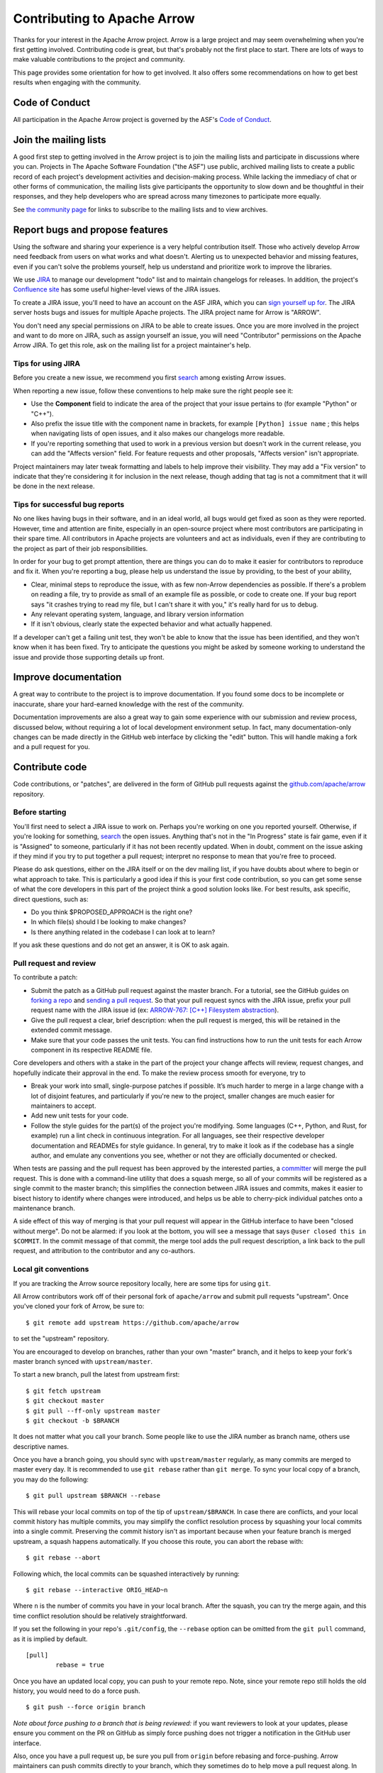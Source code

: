 .. Licensed to the Apache Software Foundation (ASF) under one
.. or more contributor license agreements.  See the NOTICE file
.. distributed with this work for additional information
.. regarding copyright ownership.  The ASF licenses this file
.. to you under the Apache License, Version 2.0 (the
.. "License"); you may not use this file except in compliance
.. with the License.  You may obtain a copy of the License at

..   http://www.apache.org/licenses/LICENSE-2.0

.. Unless required by applicable law or agreed to in writing,
.. software distributed under the License is distributed on an
.. "AS IS" BASIS, WITHOUT WARRANTIES OR CONDITIONS OF ANY
.. KIND, either express or implied.  See the License for the
.. specific language governing permissions and limitations
.. under the License.

.. _contributing:

****************************
Contributing to Apache Arrow
****************************

Thanks for your interest in the Apache Arrow project. Arrow is a large project
and may seem overwhelming when you're first getting involved.
Contributing code is great, but that's probably not the first place to start.
There are lots of ways to make valuable contributions to the project and
community.

This page provides some orientation for how to get involved. It also offers
some recommendations on how to get best results when engaging with the
community.

Code of Conduct
===============

All participation in the Apache Arrow project is governed by the ASF's
`Code of Conduct <https://www.apache.org/foundation/policies/conduct.html>`_.

Join the mailing lists
======================

A good first step to getting involved in the Arrow project is to join the
mailing lists and participate in discussions where you can.
Projects in The Apache Software Foundation ("the ASF") use public, archived
mailing lists to create a public record of each project's development
activities and decision-making process.
While lacking the immediacy of chat or other forms of communication,
the mailing lists give participants the opportunity to slow down and be
thoughtful in their responses, and they help developers who are spread across
many timezones to participate more equally.

See `the community page <https://arrow.apache.org/community/>`_ for links to
subscribe to the mailing lists and to view archives.

Report bugs and propose features
================================

Using the software and sharing your experience is a very helpful contribution
itself. Those who actively develop Arrow need feedback from users on what
works and what doesn't. Alerting us to unexpected behavior and missing features,
even if you can't solve the problems yourself, help us understand and prioritize
work to improve the libraries.

We use `JIRA <https://issues.apache.org/jira/projects/ARROW/issues>`_
to manage our development "todo" list and to maintain changelogs for releases.
In addition, the project's `Confluence site <https://cwiki.apache.org/confluence/display/ARROW>`_
has some useful higher-level views of the JIRA issues.

To create a JIRA issue, you'll need to have an account on the ASF JIRA, which
you can `sign yourself up for <https://issues.apache.org/jira/secure/Signup!default.jspa>`_.
The JIRA server hosts bugs and issues for multiple Apache projects. The JIRA
project name for Arrow is "ARROW".

You don't need any special permissions on JIRA to be able to create issues.
Once you are more involved in the project and want to do more on JIRA, such as
assign yourself an issue, you will need "Contributor" permissions on the
Apache Arrow JIRA. To get this role, ask on the mailing list for a project
maintainer's help.

Tips for using JIRA
+++++++++++++++++++

Before you create a new issue, we recommend you first
`search <https://issues.apache.org/jira/issues/?jql=project%20%3D%20ARROW%20AND%20resolution%20%3D%20Unresolved>`_
among existing Arrow issues.

When reporting a new issue, follow these conventions to help make sure the
right people see it:

* Use the **Component** field to indicate the area of the project that your
  issue pertains to (for example "Python" or "C++").
* Also prefix the issue title with the component name in brackets, for example
  ``[Python] issue name`` ; this helps when navigating lists of open issues,
  and it also makes our changelogs more readable.
* If you're reporting something that used to work in a previous version
  but doesn't work in the current release, you can add the "Affects version"
  field. For feature requests and other proposals, "Affects version" isn't
  appropriate.

Project maintainers may later tweak formatting and labels to help improve their
visibility. They may add a "Fix version" to indicate that they're considering
it for inclusion in the next release, though adding that tag is not a
commitment that it will be done in the next release.

Tips for successful bug reports
+++++++++++++++++++++++++++++++

No one likes having bugs in their software, and in an ideal world, all bugs
would get fixed as soon as they were reported. However, time and attention are
finite, especially in an open-source project where most contributors are
participating in their spare time. All contributors in Apache projects are
volunteers and act as individuals, even if they are contributing to the project
as part of their job responsibilities.

In order for your bug to get prompt
attention, there are things you can do to make it easier for contributors to
reproduce and fix it.
When you're reporting a bug, please help us understand the issue by providing,
to the best of your ability,

* Clear, minimal steps to reproduce the issue, with as few non-Arrow
  dependencies as possible. If there's a problem on reading a file, try to
  provide as small of an example file as possible, or code to create one.
  If your bug report says "it crashes trying to read my file, but I can't
  share it with you," it's really hard for us to debug.
* Any relevant operating system, language, and library version information
* If it isn't obvious, clearly state the expected behavior and what actually
  happened.

If a developer can't get a failing unit test, they won't be able to know that
the issue has been identified, and they won't know when it has been fixed.
Try to anticipate the questions you might be asked by someone working to
understand the issue and provide those supporting details up front.

Improve documentation
=====================

A great way to contribute to the project is to improve documentation. If you
found some docs to be incomplete or inaccurate, share your hard-earned knowledge
with the rest of the community.

Documentation improvements are also a great way to gain some experience with
our submission and review process, discussed below, without requiring a lot
of local development environment setup. In fact, many documentation-only changes
can be made directly in the GitHub web interface by clicking the "edit" button.
This will handle making a fork and a pull request for you.

Contribute code
===============

Code contributions, or "patches", are delivered in the form of GitHub pull
requests against the `github.com/apache/arrow
<https://github.com/apache/arrow>`_ repository.

Before starting
+++++++++++++++

You'll first need to select a JIRA issue to work on. Perhaps you're working on
one you reported yourself. Otherwise, if you're looking for something,
`search <https://issues.apache.org/jira/issues/?jql=project%20%3D%20ARROW%20AND%20resolution%20%3D%20Unresolved>`_
the open issues. Anything that's not in the "In Progress" state is fair game,
even if it is "Assigned" to someone, particularly if it has not been
recently updated. When in doubt, comment on the issue asking if they mind
if you try to put together a pull request; interpret no response to mean that
you're free to proceed.

Please do ask questions, either on the JIRA itself or on the dev mailing list,
if you have doubts about where to begin or what approach to take.
This is particularly a good idea if this is your first code contribution,
so you can get some sense of what the core developers in this part of the
project think a good solution looks like. For best results, ask specific,
direct questions, such as:

* Do you think $PROPOSED_APPROACH is the right one?
* In which file(s) should I be looking to make changes?
* Is there anything related in the codebase I can look at to learn?

If you ask these questions and do not get an answer, it is OK to ask again.

Pull request and review
+++++++++++++++++++++++

To contribute a patch:

* Submit the patch as a GitHub pull request against the master branch. For a
  tutorial, see the GitHub guides on `forking a repo <https://help.github.com/en/articles/fork-a-repo>`_
  and `sending a pull request <https://help.github.com/en/articles/creating-a-pull-request-from-a-fork>`_.
  So that your pull request syncs with the JIRA issue, prefix your pull request
  name with the JIRA issue id (ex:
  `ARROW-767: [C++] Filesystem abstraction <https://github.com/apache/arrow/pull/4225>`_).
* Give the pull request a clear, brief description: when the pull request is
  merged, this will be retained in the extended commit message.
* Make sure that your code passes the unit tests. You can find instructions how
  to run the unit tests for each Arrow component in its respective README file.

Core developers and others with a stake in the part of the project your change
affects will review, request changes, and hopefully indicate their approval
in the end. To make the review process smooth for everyone, try to

* Break your work into small, single-purpose patches if possible. It’s much
  harder to merge in a large change with a lot of disjoint features, and
  particularly if you're new to the project, smaller changes are much easier
  for maintainers to accept.
* Add new unit tests for your code.
* Follow the style guides for the part(s) of the project you're modifying.
  Some languages (C++, Python, and Rust, for example) run a lint check in
  continuous integration. For all languages, see their respective developer
  documentation and READMEs for style guidance. In general, try to make it look
  as if the codebase has a single author, and emulate any conventions you see,
  whether or not they are officially documented or checked.

When tests are passing and the pull request has been approved by the interested
parties, a `committer <https://arrow.apache.org/committers/>`_
will merge the pull request. This is done with a
command-line utility that does a squash merge, so all of your commits will be
registered as a single commit to the master branch; this simplifies the
connection between JIRA issues and commits, makes it easier to bisect
history to identify where changes were introduced, and helps us be able to
cherry-pick individual patches onto a maintenance branch.

A side effect of this way of
merging is that your pull request will appear in the GitHub interface to have
been "closed without merge". Do not be alarmed: if you look at the bottom, you
will see a message that says ``@user closed this in $COMMIT``. In the commit
message of that commit, the merge tool adds the pull request description, a
link back to the pull request, and attribution to the contributor and any
co-authors.

Local git conventions
+++++++++++++++++++++

If you are tracking the Arrow source repository locally, here are some tips
for using ``git``.

All Arrow contributors work off of their personal fork of ``apache/arrow``
and submit pull requests "upstream". Once you've cloned your fork of Arrow,
be sure to::

    $ git remote add upstream https://github.com/apache/arrow

to set the "upstream" repository.

You are encouraged to develop on branches, rather than your own "master" branch,
and it helps to keep your fork's master branch synced with ``upstream/master``.

To start a new branch, pull the latest from upstream first::

   $ git fetch upstream
   $ git checkout master
   $ git pull --ff-only upstream master
   $ git checkout -b $BRANCH

It does not matter what you call your branch. Some people like to use the JIRA
number as branch name, others use descriptive names.

Once you have a branch going, you should sync with ``upstream/master``
regularly, as many commits are merged to master every day.
It is recommended to use ``git rebase`` rather than ``git merge``.
To sync your local copy of a branch, you may do the following::

    $ git pull upstream $BRANCH --rebase

This will rebase your local commits on top of the tip of ``upstream/$BRANCH``.  In case
there are conflicts, and your local commit history has multiple commits, you may
simplify the conflict resolution process by squashing your local commits into a single
commit. Preserving the commit history isn't as important because when your
feature branch is merged upstream, a squash happens automatically.  If you choose this
route, you can abort the rebase with::

    $ git rebase --abort

Following which, the local commits can be squashed interactively by running::

    $ git rebase --interactive ORIG_HEAD~n

Where ``n`` is the number of commits you have in your local branch.  After the squash,
you can try the merge again, and this time conflict resolution should be relatively
straightforward.

If you set the following in your repo's ``.git/config``, the ``--rebase`` option can be
omitted from the ``git pull`` command, as it is implied by default. ::

    [pull]
            rebase = true

Once you have an updated local copy, you can push to your remote repo.  Note, since your
remote repo still holds the old history, you would need to do a force push. ::

    $ git push --force origin branch

*Note about force pushing to a branch that is being reviewed:* if you want reviewers to
look at your updates, please ensure you comment on the PR on GitHub as simply force
pushing does not trigger a notification in the GitHub user interface.

Also, once you have a pull request up, be sure you pull from ``origin``
before rebasing and force-pushing. Arrow maintainers can push commits directly
to your branch, which they sometimes do to help move a pull request along.
In addition, the GitHub PR "suggestion" feature can also add commits to
your branch, so it is possible that your local copy of your branch is missing
some additions.
